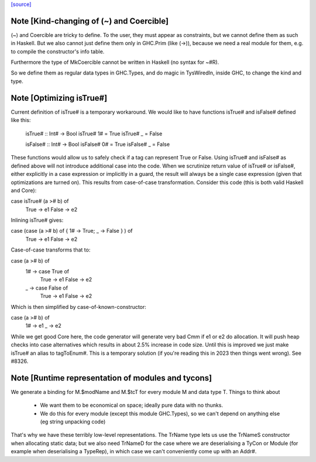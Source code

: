 `[source] <https://gitlab.haskell.org/ghc/ghc/tree/master/libraries/ghc-prim/GHC/Types.hs>`_

Note [Kind-changing of (~) and Coercible]
~~~~~~~~~~~~~~~~~~~~~~~~~~~~~~~~~~~~~~~~~

(~) and Coercible are tricky to define. To the user, they must appear as
constraints, but we cannot define them as such in Haskell. But we also cannot
just define them only in GHC.Prim (like (->)), because we need a real module
for them, e.g. to compile the constructor's info table.

Furthermore the type of MkCoercible cannot be written in Haskell
(no syntax for ~#R).

So we define them as regular data types in GHC.Types, and do magic in TysWiredIn,
inside GHC, to change the kind and type.


Note [Optimizing isTrue#]
~~~~~~~~~~~~~~~~~~~~~~~~~~~~
Current definition of isTrue# is a temporary workaround. We would like to
have functions isTrue# and isFalse# defined like this:

    isTrue# :: Int# -> Bool
    isTrue# 1# = True
    isTrue# _  = False

    isFalse# :: Int# -> Bool
    isFalse# 0# = True
    isFalse# _  = False

These functions would allow us to safely check if a tag can represent True
or False. Using isTrue# and isFalse# as defined above will not introduce
additional case into the code. When we scrutinize return value of isTrue#
or isFalse#, either explicitly in a case expression or implicitly in a guard,
the result will always be a single case expression (given that optimizations
are turned on). This results from case-of-case transformation. Consider this
code (this is both valid Haskell and Core):

case isTrue# (a ># b) of
    True  -> e1
    False -> e2

Inlining isTrue# gives:

case (case (a ># b) of { 1# -> True; _ -> False } ) of
    True  -> e1
    False -> e2

Case-of-case transforms that to:

case (a ># b) of
  1# -> case True of
          True  -> e1
          False -> e2
  _  -> case False of
          True  -> e1
          False -> e2

Which is then simplified by case-of-known-constructor:

case (a ># b) of
  1# -> e1
  _  -> e2

While we get good Core here, the code generator will generate very bad Cmm
if e1 or e2 do allocation. It will push heap checks into case alternatives
which results in about 2.5% increase in code size. Until this is improved we
just make isTrue# an alias to tagToEnum#. This is a temporary solution (if
you're reading this in 2023 then things went wrong). See #8326.


Note [Runtime representation of modules and tycons]
~~~~~~~~~~~~~~~~~~~~~~~~~~~~~~~~~~~~~~~~~~~~~~~~~~~~~~
We generate a binding for M.$modName and M.$tcT for every module M and
data type T.  Things to think about

  - We want them to be economical on space; ideally pure data with no thunks.

  - We do this for every module (except this module GHC.Types), so we can't
    depend on anything else (eg string unpacking code)

That's why we have these terribly low-level representations.  The TrName
type lets us use the TrNameS constructor when allocating static data;
but we also need TrNameD for the case where we are deserialising a TyCon
or Module (for example when deserialising a TypeRep), in which case we
can't conveniently come up with an Addr#.

